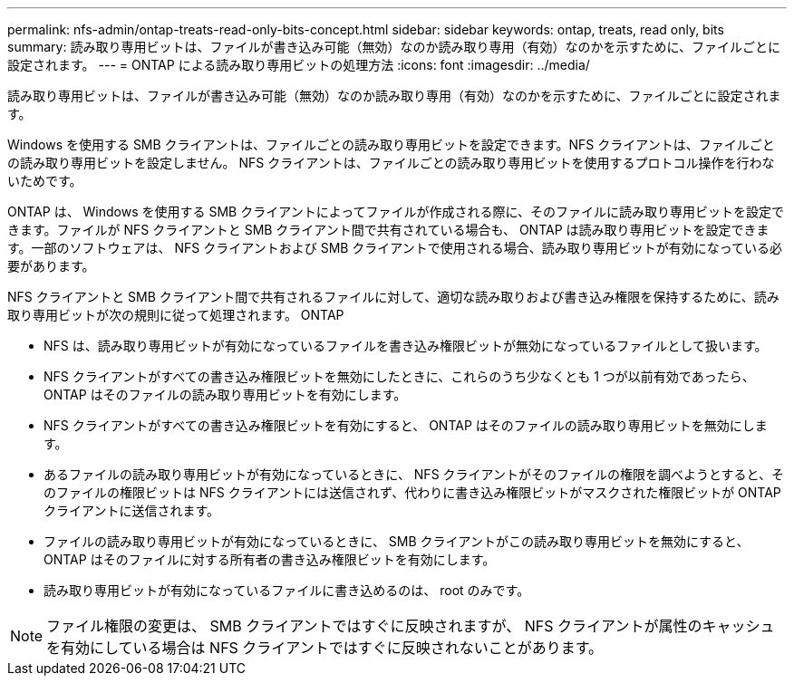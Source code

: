 ---
permalink: nfs-admin/ontap-treats-read-only-bits-concept.html 
sidebar: sidebar 
keywords: ontap, treats, read only, bits 
summary: 読み取り専用ビットは、ファイルが書き込み可能（無効）なのか読み取り専用（有効）なのかを示すために、ファイルごとに設定されます。 
---
= ONTAP による読み取り専用ビットの処理方法
:icons: font
:imagesdir: ../media/


[role="lead"]
読み取り専用ビットは、ファイルが書き込み可能（無効）なのか読み取り専用（有効）なのかを示すために、ファイルごとに設定されます。

Windows を使用する SMB クライアントは、ファイルごとの読み取り専用ビットを設定できます。NFS クライアントは、ファイルごとの読み取り専用ビットを設定しません。 NFS クライアントは、ファイルごとの読み取り専用ビットを使用するプロトコル操作を行わないためです。

ONTAP は、 Windows を使用する SMB クライアントによってファイルが作成される際に、そのファイルに読み取り専用ビットを設定できます。ファイルが NFS クライアントと SMB クライアント間で共有されている場合も、 ONTAP は読み取り専用ビットを設定できます。一部のソフトウェアは、 NFS クライアントおよび SMB クライアントで使用される場合、読み取り専用ビットが有効になっている必要があります。

NFS クライアントと SMB クライアント間で共有されるファイルに対して、適切な読み取りおよび書き込み権限を保持するために、読み取り専用ビットが次の規則に従って処理されます。 ONTAP

* NFS は、読み取り専用ビットが有効になっているファイルを書き込み権限ビットが無効になっているファイルとして扱います。
* NFS クライアントがすべての書き込み権限ビットを無効にしたときに、これらのうち少なくとも 1 つが以前有効であったら、 ONTAP はそのファイルの読み取り専用ビットを有効にします。
* NFS クライアントがすべての書き込み権限ビットを有効にすると、 ONTAP はそのファイルの読み取り専用ビットを無効にします。
* あるファイルの読み取り専用ビットが有効になっているときに、 NFS クライアントがそのファイルの権限を調べようとすると、そのファイルの権限ビットは NFS クライアントには送信されず、代わりに書き込み権限ビットがマスクされた権限ビットが ONTAP クライアントに送信されます。
* ファイルの読み取り専用ビットが有効になっているときに、 SMB クライアントがこの読み取り専用ビットを無効にすると、 ONTAP はそのファイルに対する所有者の書き込み権限ビットを有効にします。
* 読み取り専用ビットが有効になっているファイルに書き込めるのは、 root のみです。


[NOTE]
====
ファイル権限の変更は、 SMB クライアントではすぐに反映されますが、 NFS クライアントが属性のキャッシュを有効にしている場合は NFS クライアントではすぐに反映されないことがあります。

====